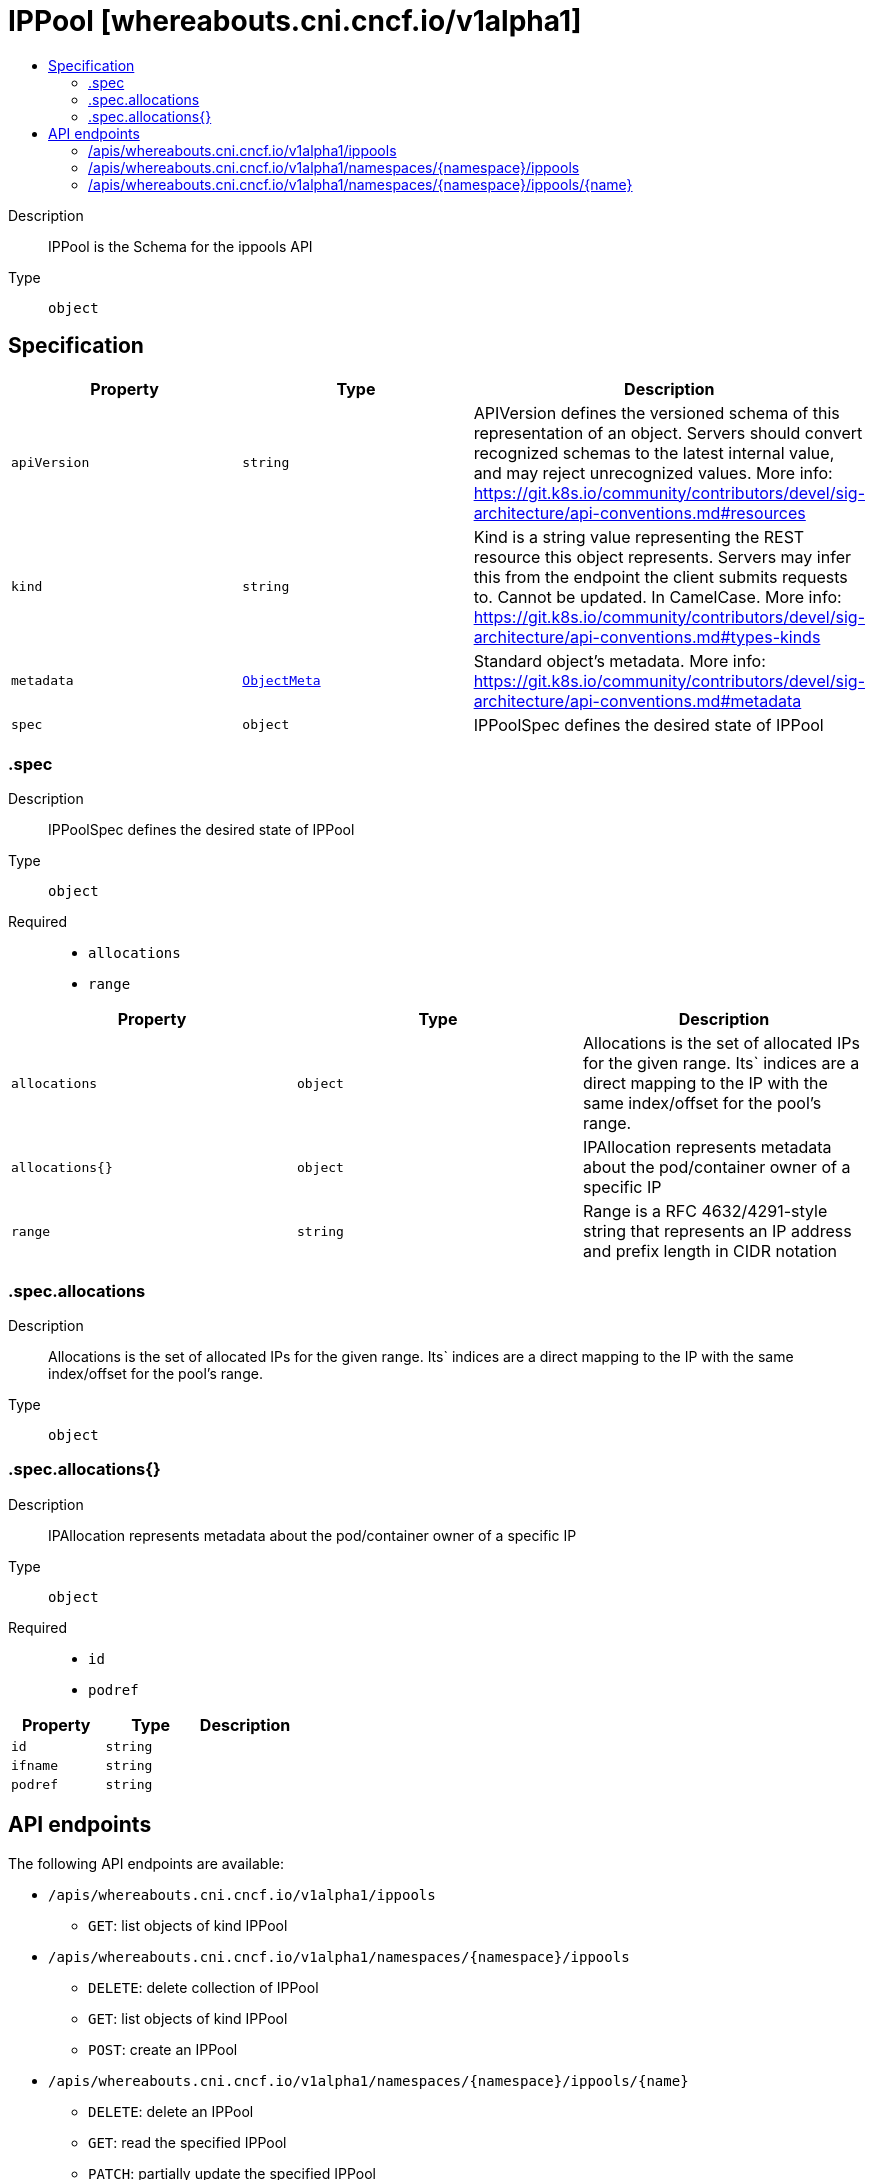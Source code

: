// Automatically generated by 'openshift-apidocs-gen'. Do not edit.
:_mod-docs-content-type: ASSEMBLY
[id="ippool-whereabouts-cni-cncf-io-v1alpha1"]
= IPPool [whereabouts.cni.cncf.io/v1alpha1]
:toc: macro
:toc-title:

toc::[]


Description::
+
--
IPPool is the Schema for the ippools API
--

Type::
  `object`



== Specification

[cols="1,1,1",options="header"]
|===
| Property | Type | Description

| `apiVersion`
| `string`
| APIVersion defines the versioned schema of this representation of an object. Servers should convert recognized schemas to the latest internal value, and may reject unrecognized values. More info: https://git.k8s.io/community/contributors/devel/sig-architecture/api-conventions.md#resources

| `kind`
| `string`
| Kind is a string value representing the REST resource this object represents. Servers may infer this from the endpoint the client submits requests to. Cannot be updated. In CamelCase. More info: https://git.k8s.io/community/contributors/devel/sig-architecture/api-conventions.md#types-kinds

| `metadata`
| xref:../objects/index.adoc#io-k8s-apimachinery-pkg-apis-meta-v1-ObjectMeta[`ObjectMeta`]
| Standard object's metadata. More info: https://git.k8s.io/community/contributors/devel/sig-architecture/api-conventions.md#metadata

| `spec`
| `object`
| IPPoolSpec defines the desired state of IPPool

|===
=== .spec
Description::
+
--
IPPoolSpec defines the desired state of IPPool
--

Type::
  `object`

Required::
  - `allocations`
  - `range`



[cols="1,1,1",options="header"]
|===
| Property | Type | Description

| `allocations`
| `object`
| Allocations is the set of allocated IPs for the given range. Its` indices are a direct mapping to the
IP with the same index/offset for the pool's range.

| `allocations{}`
| `object`
| IPAllocation represents metadata about the pod/container owner of a specific IP

| `range`
| `string`
| Range is a RFC 4632/4291-style string that represents an IP address and prefix length in CIDR notation

|===
=== .spec.allocations
Description::
+
--
Allocations is the set of allocated IPs for the given range. Its` indices are a direct mapping to the
IP with the same index/offset for the pool's range.
--

Type::
  `object`




=== .spec.allocations{}
Description::
+
--
IPAllocation represents metadata about the pod/container owner of a specific IP
--

Type::
  `object`

Required::
  - `id`
  - `podref`



[cols="1,1,1",options="header"]
|===
| Property | Type | Description

| `id`
| `string`
| 

| `ifname`
| `string`
| 

| `podref`
| `string`
| 

|===

== API endpoints

The following API endpoints are available:

* `/apis/whereabouts.cni.cncf.io/v1alpha1/ippools`
- `GET`: list objects of kind IPPool
* `/apis/whereabouts.cni.cncf.io/v1alpha1/namespaces/{namespace}/ippools`
- `DELETE`: delete collection of IPPool
- `GET`: list objects of kind IPPool
- `POST`: create an IPPool
* `/apis/whereabouts.cni.cncf.io/v1alpha1/namespaces/{namespace}/ippools/{name}`
- `DELETE`: delete an IPPool
- `GET`: read the specified IPPool
- `PATCH`: partially update the specified IPPool
- `PUT`: replace the specified IPPool


=== /apis/whereabouts.cni.cncf.io/v1alpha1/ippools



HTTP method::
  `GET`

Description::
  list objects of kind IPPool


.HTTP responses
[cols="1,1",options="header"]
|===
| HTTP code | Reponse body
| 200 - OK
| xref:../objects/index.adoc#io-cncf-cni-whereabouts-v1alpha1-IPPoolList[`IPPoolList`] schema
| 401 - Unauthorized
| Empty
|===


=== /apis/whereabouts.cni.cncf.io/v1alpha1/namespaces/{namespace}/ippools



HTTP method::
  `DELETE`

Description::
  delete collection of IPPool




.HTTP responses
[cols="1,1",options="header"]
|===
| HTTP code | Reponse body
| 200 - OK
| xref:../objects/index.adoc#io-k8s-apimachinery-pkg-apis-meta-v1-Status[`Status`] schema
| 401 - Unauthorized
| Empty
|===

HTTP method::
  `GET`

Description::
  list objects of kind IPPool




.HTTP responses
[cols="1,1",options="header"]
|===
| HTTP code | Reponse body
| 200 - OK
| xref:../objects/index.adoc#io-cncf-cni-whereabouts-v1alpha1-IPPoolList[`IPPoolList`] schema
| 401 - Unauthorized
| Empty
|===

HTTP method::
  `POST`

Description::
  create an IPPool


.Query parameters
[cols="1,1,2",options="header"]
|===
| Parameter | Type | Description
| `dryRun`
| `string`
| When present, indicates that modifications should not be persisted. An invalid or unrecognized dryRun directive will result in an error response and no further processing of the request. Valid values are: - All: all dry run stages will be processed
| `fieldValidation`
| `string`
| fieldValidation instructs the server on how to handle objects in the request (POST/PUT/PATCH) containing unknown or duplicate fields. Valid values are: - Ignore: This will ignore any unknown fields that are silently dropped from the object, and will ignore all but the last duplicate field that the decoder encounters. This is the default behavior prior to v1.23. - Warn: This will send a warning via the standard warning response header for each unknown field that is dropped from the object, and for each duplicate field that is encountered. The request will still succeed if there are no other errors, and will only persist the last of any duplicate fields. This is the default in v1.23+ - Strict: This will fail the request with a BadRequest error if any unknown fields would be dropped from the object, or if any duplicate fields are present. The error returned from the server will contain all unknown and duplicate fields encountered.
|===

.Body parameters
[cols="1,1,2",options="header"]
|===
| Parameter | Type | Description
| `body`
| xref:../network_apis/ippool-whereabouts-cni-cncf-io-v1alpha1.adoc#ippool-whereabouts-cni-cncf-io-v1alpha1[`IPPool`] schema
| 
|===

.HTTP responses
[cols="1,1",options="header"]
|===
| HTTP code | Reponse body
| 200 - OK
| xref:../network_apis/ippool-whereabouts-cni-cncf-io-v1alpha1.adoc#ippool-whereabouts-cni-cncf-io-v1alpha1[`IPPool`] schema
| 201 - Created
| xref:../network_apis/ippool-whereabouts-cni-cncf-io-v1alpha1.adoc#ippool-whereabouts-cni-cncf-io-v1alpha1[`IPPool`] schema
| 202 - Accepted
| xref:../network_apis/ippool-whereabouts-cni-cncf-io-v1alpha1.adoc#ippool-whereabouts-cni-cncf-io-v1alpha1[`IPPool`] schema
| 401 - Unauthorized
| Empty
|===


=== /apis/whereabouts.cni.cncf.io/v1alpha1/namespaces/{namespace}/ippools/{name}

.Global path parameters
[cols="1,1,2",options="header"]
|===
| Parameter | Type | Description
| `name`
| `string`
| name of the IPPool
|===


HTTP method::
  `DELETE`

Description::
  delete an IPPool


.Query parameters
[cols="1,1,2",options="header"]
|===
| Parameter | Type | Description
| `dryRun`
| `string`
| When present, indicates that modifications should not be persisted. An invalid or unrecognized dryRun directive will result in an error response and no further processing of the request. Valid values are: - All: all dry run stages will be processed
|===


.HTTP responses
[cols="1,1",options="header"]
|===
| HTTP code | Reponse body
| 200 - OK
| xref:../objects/index.adoc#io-k8s-apimachinery-pkg-apis-meta-v1-Status[`Status`] schema
| 202 - Accepted
| xref:../objects/index.adoc#io-k8s-apimachinery-pkg-apis-meta-v1-Status[`Status`] schema
| 401 - Unauthorized
| Empty
|===

HTTP method::
  `GET`

Description::
  read the specified IPPool




.HTTP responses
[cols="1,1",options="header"]
|===
| HTTP code | Reponse body
| 200 - OK
| xref:../network_apis/ippool-whereabouts-cni-cncf-io-v1alpha1.adoc#ippool-whereabouts-cni-cncf-io-v1alpha1[`IPPool`] schema
| 401 - Unauthorized
| Empty
|===

HTTP method::
  `PATCH`

Description::
  partially update the specified IPPool


.Query parameters
[cols="1,1,2",options="header"]
|===
| Parameter | Type | Description
| `dryRun`
| `string`
| When present, indicates that modifications should not be persisted. An invalid or unrecognized dryRun directive will result in an error response and no further processing of the request. Valid values are: - All: all dry run stages will be processed
| `fieldValidation`
| `string`
| fieldValidation instructs the server on how to handle objects in the request (POST/PUT/PATCH) containing unknown or duplicate fields. Valid values are: - Ignore: This will ignore any unknown fields that are silently dropped from the object, and will ignore all but the last duplicate field that the decoder encounters. This is the default behavior prior to v1.23. - Warn: This will send a warning via the standard warning response header for each unknown field that is dropped from the object, and for each duplicate field that is encountered. The request will still succeed if there are no other errors, and will only persist the last of any duplicate fields. This is the default in v1.23+ - Strict: This will fail the request with a BadRequest error if any unknown fields would be dropped from the object, or if any duplicate fields are present. The error returned from the server will contain all unknown and duplicate fields encountered.
|===


.HTTP responses
[cols="1,1",options="header"]
|===
| HTTP code | Reponse body
| 200 - OK
| xref:../network_apis/ippool-whereabouts-cni-cncf-io-v1alpha1.adoc#ippool-whereabouts-cni-cncf-io-v1alpha1[`IPPool`] schema
| 401 - Unauthorized
| Empty
|===

HTTP method::
  `PUT`

Description::
  replace the specified IPPool


.Query parameters
[cols="1,1,2",options="header"]
|===
| Parameter | Type | Description
| `dryRun`
| `string`
| When present, indicates that modifications should not be persisted. An invalid or unrecognized dryRun directive will result in an error response and no further processing of the request. Valid values are: - All: all dry run stages will be processed
| `fieldValidation`
| `string`
| fieldValidation instructs the server on how to handle objects in the request (POST/PUT/PATCH) containing unknown or duplicate fields. Valid values are: - Ignore: This will ignore any unknown fields that are silently dropped from the object, and will ignore all but the last duplicate field that the decoder encounters. This is the default behavior prior to v1.23. - Warn: This will send a warning via the standard warning response header for each unknown field that is dropped from the object, and for each duplicate field that is encountered. The request will still succeed if there are no other errors, and will only persist the last of any duplicate fields. This is the default in v1.23+ - Strict: This will fail the request with a BadRequest error if any unknown fields would be dropped from the object, or if any duplicate fields are present. The error returned from the server will contain all unknown and duplicate fields encountered.
|===

.Body parameters
[cols="1,1,2",options="header"]
|===
| Parameter | Type | Description
| `body`
| xref:../network_apis/ippool-whereabouts-cni-cncf-io-v1alpha1.adoc#ippool-whereabouts-cni-cncf-io-v1alpha1[`IPPool`] schema
| 
|===

.HTTP responses
[cols="1,1",options="header"]
|===
| HTTP code | Reponse body
| 200 - OK
| xref:../network_apis/ippool-whereabouts-cni-cncf-io-v1alpha1.adoc#ippool-whereabouts-cni-cncf-io-v1alpha1[`IPPool`] schema
| 201 - Created
| xref:../network_apis/ippool-whereabouts-cni-cncf-io-v1alpha1.adoc#ippool-whereabouts-cni-cncf-io-v1alpha1[`IPPool`] schema
| 401 - Unauthorized
| Empty
|===


